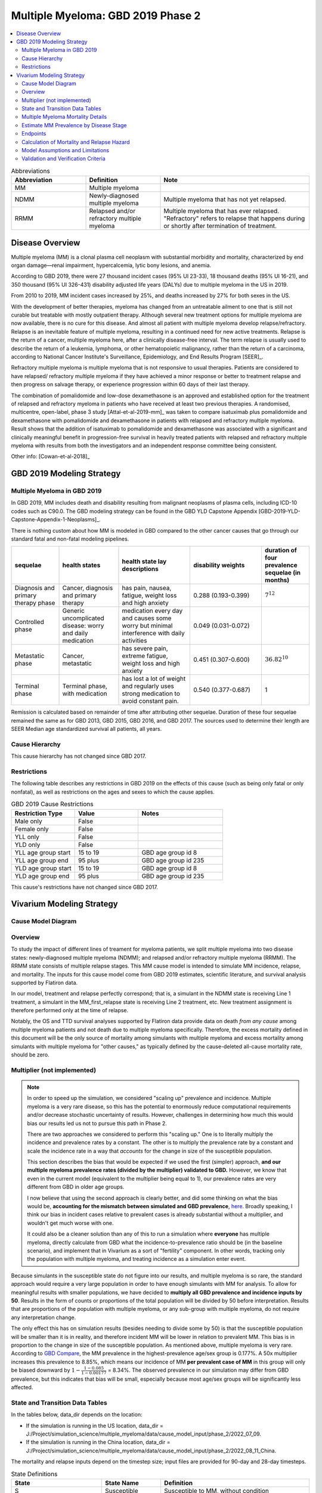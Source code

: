 .. _2019_cancer_model_multiple_myeloma_2:

===================================
Multiple Myeloma: GBD 2019 Phase 2
===================================

.. contents::
   :local:
   :depth: 2

.. list-table:: Abbreviations
  :widths: 5 5 10
  :header-rows: 1

  * - Abbreviation
    - Definition
    - Note
  * - MM
    - Multiple myeloma
    -
  * - NDMM
    - Newly-diagnosed multiple myeloma
    - Multiple myeloma that has not yet relapsed.
  * - RRMM
    - Relapsed and/or refractory multiple myeloma
    - Multiple myeloma that has ever relapsed. "Refractory"
      refers to relapse that happens during or shortly after termination of treatment.

Disease Overview
----------------

Multiple myeloma (MM) is a clonal plasma cell neoplasm with substantial morbidity and mortality, characterized by end organ damage—renal 
impairment, hypercalcemia, lytic bony lesions, and anemia. 

According to GBD 2019, there were 27 thousand incident cases (95% UI 23-33), 18 thousand deaths (95% UI 16-21), and 350 thousand (95% UI 326-431) disability adjusted life years (DALYs) due to multiple myeloma in the US in 2019.

From 2010 to 2019, MM incident cases increased by 25%, and deaths increased by 27% for both sexes in the US.

With the development of better therapies, myeloma has changed from an untreatable ailment to one that is still not curable but treatable with mostly outpatient therapy. 
Although several new treatment options for multiple myeloma are now available, there is no cure for this disease. And almost all patient with multiple myeloma develop relapse/refractory.
Relapse is an inevitable feature of multiple myeloma, resulting in a continued need for new active treatments. Relapse is the return of a cancer, multiple myeloma here, after a clinically disease-free interval. The term relapse is usually used to describe the return of a leukemia, lymphoma, or other hematopoietic malignancy, rather than the return of a carcinoma, according to National Cancer Institute's Surveillance, Epidemiology, and End Results Program [SEER]_. 

Refractory multiple myeloma is multiple myeloma that is not responsive to usual therapies. Patients are considered to have relapsed/ refractory multiple myeloma if they have achieved a minor response or better to treatment relapse and then progress on salvage therapy, or experience progression within 60 days of their last therapy.

The combination of pomalidomide and low-dose dexamethasone is an approved and established option for the treatment of relapsed and refractory myeloma in
patients who have received at least two previous therapies. A randomised, multicentre, open-label, phase 3 study [Attal-et-al-2019-mm]_
was taken to compare isatuximab plus pomalidomide and dexamethasone with pomalidomide and dexamethasone in patients with relapsed and refractory multiple myeloma. Result shows that the addition of isatuximab to pomalidomide and dexamethasone was associated with a significant and
clinically meaningful benefit in progression-free survival in heavily treated patients with relapsed and refractory multiple myeloma with results from both the investigators
and an independent response committee being consistent.

Other info: [Cowan-et-al-2018]_

GBD 2019 Modeling Strategy
--------------------------

Multiple Myeloma in GBD 2019
++++++++++++++++++++++++++++

In GBD 2019, MM includes death and disability resulting from malignant neoplasms of plasma cells, including ICD-10 codes such as C90.0. The GBD modeling strategy can be found in the GBD YLD Capstone Appendix [GBD-2019-YLD-Capstone-Appendix-1-Neoplasms]_.

There is nothing custom about how MM is modeled in GBD compared to the other cancer causes that go through our standard fatal and non-fatal modeling pipelines.

.. list-table:: 
   :widths: 20 25 30 30 20
   :header-rows: 1
   
   * - sequelae
     - health states
     - health state lay descriptions
     - disability weights
     - duration of four prevalence sequelae (in months)
   * - Diagnosis and primary therapy phase 
     - Cancer, diagnosis and primary therapy 
     - has pain, nausea, fatigue, weight loss and high anxiety
     - 0.288 (0.193-0.399)
     - :math:`7^{12}`
   * - Controlled phase 
     - Generic uncomplicated disease: worry and daily medication
     - medication every day and causes some worry but minimal interference with daily activities
     - 0.049 (0.031-0.072)
     - 
   * - Metastatic phase
     - Cancer, metastatic
     - has severe pain, extreme fatigue, weight loss and high anxiety
     - 0.451 (0.307-0.600)
     - :math:`36.82^{10}`
   * - Terminal phase
     - Terminal phase, with medication
     - has lost a lot of weight and regularly uses strong medication to avoid constant pain.
     - 0.540 (0.377-0.687)
     - 1

Remission is calculated based on remainder of time after attributing other sequelae. Duration of these four sequelae remained the same as for GBD 2013, GBD 2015, GBD 2016, and GBD 2017. The sources used to determine their length are SEER Median age standardized survival all patients, all years.

Cause Hierarchy
++++++++++++++++

.. image:: mm_hierarchy.svg

This cause hierarchy has not changed since GBD 2017.

Restrictions
++++++++++++

The following table describes any restrictions in GBD 2019 on the effects of
this cause (such as being only fatal or only nonfatal), as well as restrictions
on the ages and sexes to which the cause applies.

.. list-table:: GBD 2019 Cause Restrictions
   :widths: 15 15 20
   :header-rows: 1

   * - Restriction Type
     - Value
     - Notes
   * - Male only
     - False
     -
   * - Female only
     - False
     -
   * - YLL only
     - False
     -
   * - YLD only
     - False
     -
   * - YLL age group start
     - 15 to 19
     - GBD age group id 8
   * - YLL age group end
     - 95 plus
     - GBD age group id 235
   * - YLD age group start
     - 15 to 19
     - GBD age group id 8
   * - YLD age group end
     - 95 plus
     - GBD age group id 235

This cause's restrictions have not changed since GBD 2017.

Vivarium Modeling Strategy
--------------------------

Cause Model Diagram
+++++++++++++++++++

.. image:: cause_model_diagram.svg

Overview
++++++++

To study the impact of different lines of treament for myeloma patients, we
split multiple myeloma into two disease states: newly-diagnosed multiple myeloma (NDMM);
and relapsed and/or refractory multiple myeloma (RRMM). The RRMM state consists of
multiple relapse stages. This MM cause model is intended to simulate MM incidence,
relapse, and mortality. The inputs for this cause model come from GBD 2019 estimates,
scientific literature, and survival analysis supported by Flatiron data.

In our model, treatment and relapse perfectly correspond; that is,
a simulant in the NDMM state is receiving Line 1 treatment, a simulant in the MM_first_relapse state
is receiving Line 2 treatment, etc. New treatment assignment is therefore performed only at the time of
relapse.

Notably, the OS and TTD survival analyses supported by Flatiron data provide
data on death *from any cause* among multiple myeloma patients and
not death due to multiple myeloma specifically.
Therefore, the excess mortality defined in this document will be the only source
of mortality among simulants with multiple myeloma and excess mortality among
simulants with multiple myeloma for "other causes," as typically defined by the
cause-deleted all-cause mortality rate, should be zero.

Multiplier (not implemented)
++++++++++++++++++++++++++++

.. note::
  In order to speed up the simulation, we considered "scaling up" prevalence and incidence.
  Multiple myeloma is a very rare disease, so this has the potential to enormously reduce
  computational requirements and/or decrease stochastic uncertainty of results.
  However, challenges in determining how much this would bias our results led us not to pursue
  this path in Phase 2.

  There are two approaches we considered to perform this "scaling up."
  One is to literally multiply the incidence and prevalence rates by a constant.
  The other is to multiply the prevalence rate by a constant and scale the incidence rate in
  a way that *accounts* for the change in size of the susceptible population.

  This section describes the bias that would be expected if we used the first (simpler) approach,
  **and our multiple myeloma prevalence rates (divided by the multiplier) validated to GBD.**
  However, we know that even in the current model (equivalent to the multiplier being equal to 1),
  our prevalence rates are very different from GBD in older age groups.

  I now believe that using the second approach is clearly better, and did some thinking on what the
  bias would be, **accounting for the mismatch between simulated and GBD prevalence**, `here <https://github.com/ihmeuw/vivarium_research/pull/908#discussion_r911492115>`_.
  Broadly speaking, I think our bias in incident cases relative to prevalent cases is already substantial without a multiplier,
  and wouldn't get much worse with one.

  It could also be a cleaner solution than any of this to run a simulation where **everyone** has multiple myeloma,
  directly calculate from GBD what the incidence-to-prevalence ratio should be (in the baseline scenario), and implement that in Vivarium
  as a sort of "fertility" component.
  In other words, tracking only the population with multiple myeloma, and treating incidence as a simulation enter event.

Because simulants in the susceptible state do not figure into our results, and multiple myeloma is so rare,
the standard approach would require a very large population in order to have enough simulants with MM for analysis.
To allow for meaningful results with smaller populations, we have decided to **multiply all GBD prevalence and
incidence inputs by 50**. Results in the form of counts or proportions of the total population will be divided by 50
before interpretation. Results that are proportions of the population with multiple myeloma, or any sub-group with
multiple myeloma, do not require any interpretation change.


The only effect this has on simulation results (besides needing to divide some by 50) is that the susceptible population
will be smaller than it is in reality, and therefore incident MM will be lower in relation to prevalent MM. This bias is in proportion to the change
in size of the susceptible population. As mentioned above, multiple myeloma is very rare. According to `GBD Compare <http://ihmeuw.org/5spe>`_, the MM
prevalence in the highest-prevalence age/sex group is 0.177%. A 50x multiplier increases this prevalence to 8.85%, which means
our incidence of MM **per prevalent case of MM** in this group will only be biased downward by :math:`1 - \frac{1 - 0.085}{1 - 0.00177}` = 8.34%.
The observed prevalence in our simulation may differ from GBD prevalence, but this indicates that bias will be small, especially because most age/sex
groups will be significantly less affected.

State and Transition Data Tables
++++++++++++++++++++++++++++++++

In the tables below, data_dir depends on the location:

* If the simulation is running in the US location, data_dir = J:/Project/simulation_science/multiple_myeloma/data/cause_model_input/phase_2/2022_07_09.
* If the simulation is running in the China location, data_dir = J:/Project/simulation_science/multiple_myeloma/data/cause_model_input/phase_2/2022_08_11_China.

The mortality and relapse inputs depend on the timestep size; input files are provided for 90-day and 28-day timesteps.

.. list-table:: State Definitions
   :widths: 1, 5, 15
   :header-rows: 1

   * - State
     - State Name
     - Definition
   * - S
     - Susceptible
     - Susceptible to MM, without condition
   * - NDMM
     - Newly-diagnosed multiple myeloma
     - With symptomatic condition
   * - MM_first_relapse
     - Multiple myeloma in first relapse
     - Myeloma returns after first-line treatment
   * - MM_second_relapse
     - Multiple myeloma in second relapse
     - Myeloma returns after second-line treatment
   * - MM_third_relapse
     - Multiple myeloma in third relapse
     - Myeloma returns after third-line treatment
   * - MM_fourth_or_higher_relapse
     - Multiple myeloma in fourth or higher relapse
     - Myeloma returns after fourth-line treatment

.. list-table:: State Data
   :widths: 1, 5, 15, 15
   :header-rows: 1
   
   * - State
     - Measure
     - Value
     - Notes
   * - S
     - prevalence
     - Initialized to (1 - (prev_c486 * multiplier)); multiplier is currently 1; see multiplier section above
     - 
   * - S
     - excess mortality rate
     - 0
     - 
   * - NDMM
     - prevalence
     - Initialized to prev_c486 * multiplier; derived from "burn-in" method
     - 
   * - NDMM
     - excess mortality rate
     - data_dir/mortality_first_line_timestep_90.csv or data_dir/mortality_first_line_timestep_28.csv
     -
   * - MM_first_relapse
     - prevalence
     - Initialized to 0; derived from "burn-in" method
     - 
   * - MM_first_relapse
     - excess mortality rate
     - data_dir/mortality_second_line_timestep_90.csv or data_dir/mortality_second_line_timestep_28.csv
     -
   * - MM_second_relapse
     - prevalence
     - Initialized to 0; derived from "burn-in" method
     - 
   * - MM_second_relapse
     - excess mortality rate
     - data_dir/mortality_third_line_timestep_90.csv or data_dir/mortality_third_line_timestep_28.csv
     -
   * - MM_third_relapse
     - prevalence
     - Initialized to 0; derived from "burn-in" method
     - 
   * - MM_third_relapse
     - excess mortality rate
     - data_dir/mortality_fourth_line_timestep_90.csv or data_dir/mortality_fourth_line_timestep_28.csv
     -
   * - MM_fourth_or_higher_relapse
     - prevalence
     - Initialized to 0; derived from "burn-in" method
     - 
   * - MM_fourth_or_higher_relapse
     - excess mortality rate
     - data_dir/mortality_fifth_line_timestep_90.csv or data_dir/mortality_fifth_line_timestep_28.csv
     -

.. list-table:: Transition Data
   :widths: 1, 1, 1, 10, 10
   :header-rows: 1

   * - Transition
     - Source state
     - Sink state
     - Value
     - Notes
   * - incidence_MM
     - S
     - NDMM
     - :math:`\frac{\text{incidence_c486} * multiplier}{1 - \text{prev_c486}}`; multiplier is currently 1; see multiplier section above
     - incidence of MM among susceptible population
   * - incidence_MM_first_relapse
     - NDMM
     - MM_first_relapse
     - data_dir/relapse_first_line_timestep_90.csv or data_dir/relapse_first_line_timestep_28.csv
     -
   * - incidence_MM_second_relapse
     - MM_first_relapse
     - MM_second_relapse
     - data_dir/relapse_second_line_timestep_90.csv or data_dir/relapse_second_line_timestep_28.csv
     -
   * - incidence_MM_third_relapse
     - MM_second_relapse
     - MM_third_relapse
     - data_dir/relapse_third_line_timestep_90.csv or data_dir/relapse_third_line_timestep_28.csv
     -
   * - incidence_MM_fourth_or_higher_relapse
     - MM_third_relapse
     - MM_fourth_or_higher_relapse
     - data_dir/relapse_fourth_line_timestep_90.csv or data_dir/relapse_fourth_line_timestep_28.csv
     -

.. list-table:: Data sources
   :widths: 5 10 10
   :header-rows: 1
   
   * - Measure
     - Sources
     - Notes
   * - prev_c486
     - GBD 2019
     -
   * - incidence_c486
     - GBD 2019
     -
   * - prev_MM
     - Derived from "burn-in" method
     -
   * - prev_MM_{Nth}_relapse
     - Derived from "burn-in" method
     -
   * - emr_NDMM
     - Derived from time to death (TTD) survival analysis of Flatiron data in Line 1
     - Don't use emr_c486
   * - emr_MM_{first-third}_relapse
     - Derived from time to death (TTD) survival analysis of Flatiron data in RRMM, with covariate for line number
     -
   * - emr_MM_fourth_or_higher_relapse
     - Derived from overall survival (OS) survival analysis of Flatiron data in RRMM, with covariate for line number
     -
   * - incidence_MM_first_relapse
     - Derived from time to next treatment (TTNT) survival analysis of Flatiron data in Line 1
     -
   * - incidence_MM_{second-fourth_or_higher}_relapse
     - Derived from time to next treatment (TTNT) survival analysis of Flatiron data in RRMM, with covariate for line number
     -
   * - deaths_c486
     - GBD 2019
     - codcorrect, decomp step 5
   * - population
     - GBD 2019
     - decomp step 4
   * - csmr_c486
     - GBD 2019
     - deaths_c486 / population

Multiple Myeloma Mortality Details
+++++++++++++++++++++++++++++++++++

As previously mentioned, the excess mortality rates defined in the tables above
represent *all-cause* mortality rates among patients 
with multiple myeloma. For simplicity, in our simulation, deaths that occur among 
simulants in any of the multiple myeloma cause model states other than susceptible
should be recorded as deaths due to multiple myeloma. While deaths due to other
causes are typically modeled in Vivarium cause models among simulants with a given
cause, simulants in multiple myeloma cause model states other than the susceptible 
state should have zero probability of death due to other causes. Simulants without
multiple myeloma (in the susceptible cause model state) should die due to causes
other than multiple myeloma ("other causes") at a rate equal to the multiple
myeloma-deleted all cause mortality rate. Details are shown in the table below.

.. list-table:: MM State-Specific Mortality Hazard Rates and Causes of Death
   :header-rows: 1
   
   * - Cause model state
     - Mortality hazard
     - Probability of death due to multiple myeloma
     - Probability of death due to other causes
   * - S
     - acmr - csmr_c486
     - 0
     - 1
   * - All MM states
     - state-specific EMR from state table data
     - 1
     - 0

Notably, the multiple myeloma mortality rate used to model excess mortality among simulants with multiple myeloma is informed by Flatiron data and the multiple myeloma mortality rate to inform the multiple myeloma-deleted all cause mortality rate among simulants without multiple myeloma is informed by GBD. Mortality rates informed by Flatiron and GBD should be similar in order to accurately model all-cause mortality rates in our simulation; this should be evaluated in model verification and validation.

Estimate MM Prevalence by Disease Stage
+++++++++++++++++++++++++++++++++++++++

We used a ‘burn-in’ approach to estimate the prevalence of NDMM and the
prevalence of RRMM in a manner consistent with the incidence rates estimated
from GBD and the survival rates reported in Braunlin et al. To do this, we
started the simulation in 2013, 10 years prior to the start date of interest.
At this time point, a proportion of simulants equal to the age- and sex-specific
MM prevalence from GBD 2019 were initialized into the NDMM disease state;
no simulants were initialized into the RRMM disease state(s). We then let the
simulation run from 2013 to 2023 using our transition and mortality rates and
updated the distribution of MM prevalence by disease states (NDMM, RRMM in first
relapse, RRMM in second relapse, etc.) accordingly.

Endpoints
+++++++++

.. list-table:: Endpoints
  :widths: 1 1 2 4 5
  :header-rows: 1

  * - Abbreviation
    - Full name
    - Event
    - Censored at
    - Reporting
  * - OS
    - Overall survival
    - Death
    - Loss to mortality follow-up
    - Frequently a secondary outcome of trials, sometimes a primary outcome
  * - PFS
    - Progression-free survival
    - Progressive disease or death
    - Loss to progression and/or mortality follow-up
    - Frequently a primary outcome of trials, sometimes a secondary outcome
  * - TTP
    - Time to progression
    - Progressive disease
    - Death or loss to progression follow-up
    - Sometimes a secondary outcome of trials
  * - TTNT
    - Time to next treatment
    - Initiation of next treatment
    - Death or loss to treatment follow-up
    - Sometimes a secondary outcome of trials
  * - TTD
    - Time to death
    - Death
    - Death or initiation of next treatment or loss to progression and/or treatment follow-up
    - We invented this; never reported in trials

Calculation of Mortality and Relapse Hazard
+++++++++++++++++++++++++++++++++++++++++++

Hazards were calculated using Cox proportional hazards models fit to Flatiron data. These
models allow the hazard to vary over time since treatment line initiation, and assume a linear effect of line number (each relapse
increases hazard by the same multiplier). They do not include any other covariates.

In the model for relapse hazard in first through fourth lines (TTNT), the event is initiation of a new line of treatment. Patients are censored at
the point that our line-of-therapy coding algorithm can no longer code their EHR data.

In the model for mortality hazard in first through fourth lines (TTD), the event is death. Patients are censored at initiation of a new line of treatment,
and also at the point that our line-of-therapy coding algorithm can no longer code their EHR data, except when this point
precedes death by less than 60 days.

The model for mortality hazard in the fifth line (OS) is like the previous lines, except that patients are not censored at initiation of a new treatment, only
at loss to follow-up, defined as their last visit, if they do not have a death record. Patients with a death record are never censored.

Line-specific predictions were made with models trained on 1,000 bootstrap resamples of the dataset to generate 1,000 draws of these predictions.

To extrapolate these hazards into longer follow-up than is present in the source data, predictions are only used until the time since treatment line initiation of the fifth-to-last
event in the data. After that point, the average hazard up to that point is continued as a constant hazard into the future.

Model Assumptions and Limitations
+++++++++++++++++++++++++++++++++

#. This cause model assumes no recovery from MM and RRMM since myeloma is an
   incurable disease. Patients with MM will inevitably develop relapse and the
   health outcomes worsen with every relapse and line of treatment.
#. This cause model assumes that relapse and new treatment lines always correspond and
   occur simultaneously.
#. This cause model assumes that the GBD incidence rate corresponds to the incidence
   of symptomatic MM.
   The asymptomatic/indolent state (smoldering MM) is excluded from this cause
   model because we are not interested in the screening and early management for
   MM. As a result, the simulation will not track/model simulants with asymptomatic
   condition.
#. We assume that Flatiron patients are representative of the US MM population with respect to mortality and
   relapse outcomes.
#. YLLs are substantially larger than YLDs for this cause. For now, we will not
   build a disability component to capture those secondary outcomes.
#. The most advanced disease state in this cause model is
   fourth or higher relapse of RRMM. We track deaths from simulants
   who have developed fourth relapse/received fifth-line treatment but do not specifically
   track the number of relapses a simulant has had beyond four. We assume that risk factor and
   treatment effects on mortality apply to both TTD (in other states) and OS (in this state).
   We ignore risk factor and treatment effects on relapse after the fourth relapse.
#. The effect of line number/number of relapses on both relapse and mortality is not adjusted
   for risk factor and treatment effects.
#. We assume that hazards increase by a constant hazard ratio with each additional relapse.

Validation and Verification Criteria
++++++++++++++++++++++++++++++++++++

 - MM incidence stratified by age, sex, and year should match GBD 2019 age-/sex-specific MM incidence. MM incidence stratified by only age and year should match GBD 2019 age-specific MM incidence. MM incidence stratified by only sex and year should match GBD 2019 sex-specific MM incidence, among the 30+ year old population (to avoid cohort effects). MM incidence stratified by only year should match GBD 2019 MM incidence, again among the 30+ year old population.
 - The same as the previous for MM prevalence, except that it only need **approximately** match. As long as deviations are not too large among the largest age groups, this is acceptable.
 - Simulation mortality rates in the MM states, stratified by year and age and/or sex as above, should **approximately** match GBD 2019 all-cause mortality with the MM cause deleted plus the GBD 2019 MM EMR.
 - Simulation mortality rates in the non-MM state, stratified by year and age and/or sex as above, should match GBD 2019 all-cause mortality with the MM cause deleted.
 - MM-state-specific survival analysis in the baseline scenario of time-to-death (or overall survival in the case of fourth and higher relapse) and time-to-next-treatment by disease state should match the corresponding curves obtained from Flatiron survival analysis. For detail on how risks will be calculated in each simulation timestep, see the V&V section of :ref:`the MM treatment documentation <multiple_myeloma_treatment>`.
 - The proportions of simulants with MM in the different MM cause model states should change from initialization (since all simulants are initialized into NDMM) and then stabilize without a significant time trend before 2021, indicating that our burn-in period is long enough to reach a steady state.

.. warning::
  In both Phase 1 and Phase 2, multiple myeloma prevalence sharply differed from GBD 2019, particularly in the older age groups.
  See `the graphs in this V&V notebook  <https://github.com/ihmeuw/vivarium_research_multiple_myeloma/blob/b1d2d1f6263a902c17cc3e300c50dee5907b938c/verification/model_0/mm_cause_vs_gbd.ipynb>`_ for examples of this.
  We believe this is due in part to the *replacement* of all-cause mortality with the mortality from the Flatiron cohort,
  instead of back-calculating excess mortality.
  If we return to this model, this should be a priority area to improve.

.. todo::
  In the existing V&V, mortality was not validated conditional on MM state as described above, only overall.
